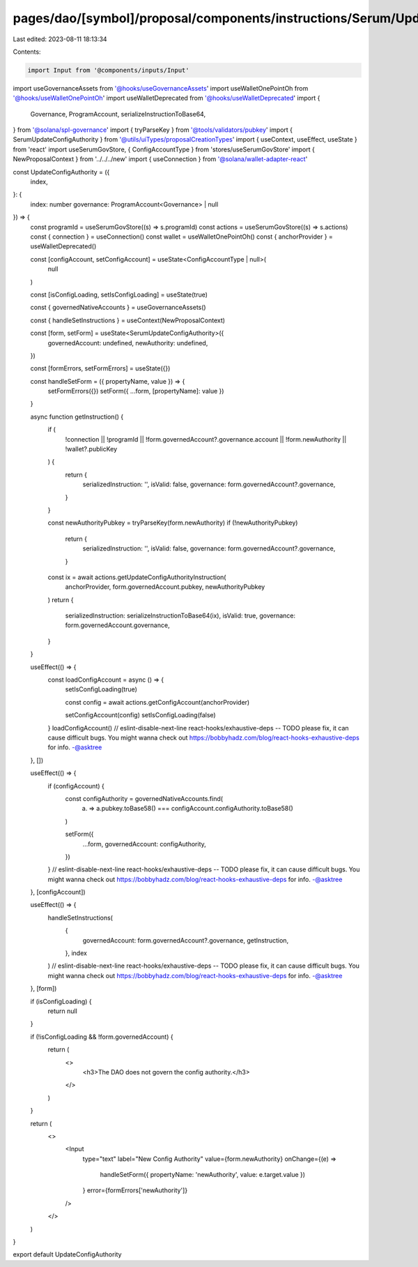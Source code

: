 pages/dao/[symbol]/proposal/components/instructions/Serum/UpdateConfigAuthority.tsx
===================================================================================

Last edited: 2023-08-11 18:13:34

Contents:

.. code-block:: tsx

    import Input from '@components/inputs/Input'
import useGovernanceAssets from '@hooks/useGovernanceAssets'
import useWalletOnePointOh from '@hooks/useWalletOnePointOh'
import useWalletDeprecated from '@hooks/useWalletDeprecated'
import {
  Governance,
  ProgramAccount,
  serializeInstructionToBase64,
} from '@solana/spl-governance'
import { tryParseKey } from '@tools/validators/pubkey'
import { SerumUpdateConfigAuthority } from '@utils/uiTypes/proposalCreationTypes'
import { useContext, useEffect, useState } from 'react'
import useSerumGovStore, { ConfigAccountType } from 'stores/useSerumGovStore'
import { NewProposalContext } from '../../../new'
import { useConnection } from '@solana/wallet-adapter-react'

const UpdateConfigAuthority = ({
  index,
}: {
  index: number
  governance: ProgramAccount<Governance> | null
}) => {
  const programId = useSerumGovStore((s) => s.programId)
  const actions = useSerumGovStore((s) => s.actions)
  const { connection } = useConnection()
  const wallet = useWalletOnePointOh()
  const { anchorProvider } = useWalletDeprecated()

  const [configAccount, setConfigAccount] = useState<ConfigAccountType | null>(
    null
  )

  const [isConfigLoading, setIsConfigLoading] = useState(true)

  const { governedNativeAccounts } = useGovernanceAssets()

  const { handleSetInstructions } = useContext(NewProposalContext)

  const [form, setForm] = useState<SerumUpdateConfigAuthority>({
    governedAccount: undefined,
    newAuthority: undefined,
  })

  const [formErrors, setFormErrors] = useState({})

  const handleSetForm = ({ propertyName, value }) => {
    setFormErrors({})
    setForm({ ...form, [propertyName]: value })
  }

  async function getInstruction() {
    if (
      !connection ||
      !programId ||
      !form.governedAccount?.governance.account ||
      !form.newAuthority ||
      !wallet?.publicKey
    ) {
      return {
        serializedInstruction: '',
        isValid: false,
        governance: form.governedAccount?.governance,
      }
    }

    const newAuthorityPubkey = tryParseKey(form.newAuthority)
    if (!newAuthorityPubkey)
      return {
        serializedInstruction: '',
        isValid: false,
        governance: form.governedAccount?.governance,
      }

    const ix = await actions.getUpdateConfigAuthorityInstruction(
      anchorProvider,
      form.governedAccount.pubkey,
      newAuthorityPubkey
    )
    return {
      serializedInstruction: serializeInstructionToBase64(ix),
      isValid: true,
      governance: form.governedAccount.governance,
    }
  }

  useEffect(() => {
    const loadConfigAccount = async () => {
      setIsConfigLoading(true)

      const config = await actions.getConfigAccount(anchorProvider)

      setConfigAccount(config)
      setIsConfigLoading(false)
    }
    loadConfigAccount()
    // eslint-disable-next-line react-hooks/exhaustive-deps -- TODO please fix, it can cause difficult bugs. You might wanna check out https://bobbyhadz.com/blog/react-hooks-exhaustive-deps for info. -@asktree
  }, [])

  useEffect(() => {
    if (configAccount) {
      const configAuthority = governedNativeAccounts.find(
        (a) => a.pubkey.toBase58() === configAccount.configAuthority.toBase58()
      )

      setForm({
        ...form,
        governedAccount: configAuthority,
      })
    }
    // eslint-disable-next-line react-hooks/exhaustive-deps -- TODO please fix, it can cause difficult bugs. You might wanna check out https://bobbyhadz.com/blog/react-hooks-exhaustive-deps for info. -@asktree
  }, [configAccount])

  useEffect(() => {
    handleSetInstructions(
      {
        governedAccount: form.governedAccount?.governance,
        getInstruction,
      },
      index
    )
    // eslint-disable-next-line react-hooks/exhaustive-deps -- TODO please fix, it can cause difficult bugs. You might wanna check out https://bobbyhadz.com/blog/react-hooks-exhaustive-deps for info. -@asktree
  }, [form])

  if (isConfigLoading) {
    return null
  }

  if (!isConfigLoading && !form.governedAccount) {
    return (
      <>
        <h3>The DAO does not govern the config authority.</h3>
      </>
    )
  }

  return (
    <>
      <Input
        type="text"
        label="New Config Authority"
        value={form.newAuthority}
        onChange={(e) =>
          handleSetForm({ propertyName: 'newAuthority', value: e.target.value })
        }
        error={formErrors['newAuthority']}
      />
    </>
  )
}

export default UpdateConfigAuthority


